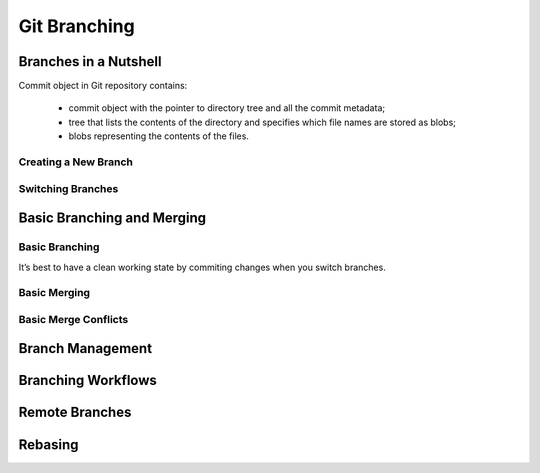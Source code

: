 
Git Branching
=============

Branches in a Nutshell
----------------------

Commit object in Git repository contains: 

    * commit object with  the  pointer  to  directory  tree  and  all  the  commit metadata;
    * tree that lists the contents of the directory and specifies which file names are stored as blobs;
    * blobs representing the contents of the files.

Creating a New Branch
~~~~~~~~~~~~~~~~~~~~~

.. glossary::

    ``branch <branch name>``
        creates a new pointer called  ``HEAD`` to the commit you’re currently on but didn’t switch to 

Switching Branches
~~~~~~~~~~~~~~~~~~

.. glossary::

    ``switch <branch name>``
        switches to an existing branch, moves HEAD to the branch and change file in working directory

    ``switch -c <newbranchname>``
        Creating a new branch and switching to it at the same time

    ``switch -.``
        Return to your previously checked out branch

Basic Branching and Merging
---------------------------

Basic Branching
~~~~~~~~~~~~~~~

It’s best  to  have  a  clean  working  state  by commiting changes when  you  switch  branches.

.. glossary::

    ``merge <branch name>``
        merge the branch back into master branch

Basic Merging
~~~~~~~~~~~~~

Basic Merge Conflicts
~~~~~~~~~~~~~~~~~~~~~

Branch Management
-----------------

Branching Workflows
-------------------

Remote Branches
---------------

Rebasing
--------
